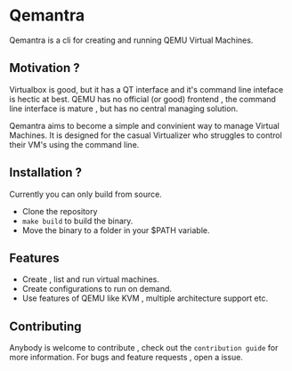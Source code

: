 * Qemantra
Qemantra is a cli for creating and running QEMU Virtual Machines.

[[./assets/gif/intro.gif]]

** Motivation ?
Virtualbox is good, but it has a QT interface and it's command line inteface is hectic at best.
QEMU has no official (or good) frontend , the command line interface is mature , but has no central managing solution.

Qemantra aims to become a simple and convinient way to manage Virtual Machines. It is designed for the casual Virtualizer
who struggles to control their VM's using the command line.

** Installation ?
Currently you can only build from source.
- Clone the repository
- ~make build~ to build the binary.
- Move the binary to a folder in your $PATH variable.

** Features
- Create , list and run virtual machines.
- Create configurations to run on demand.
- Use features of QEMU like KVM , multiple architecture support etc.

** Contributing
Anybody is welcome to contribute , check out the ~contribution guide~ for more information.
For bugs and feature requests , open a issue.

